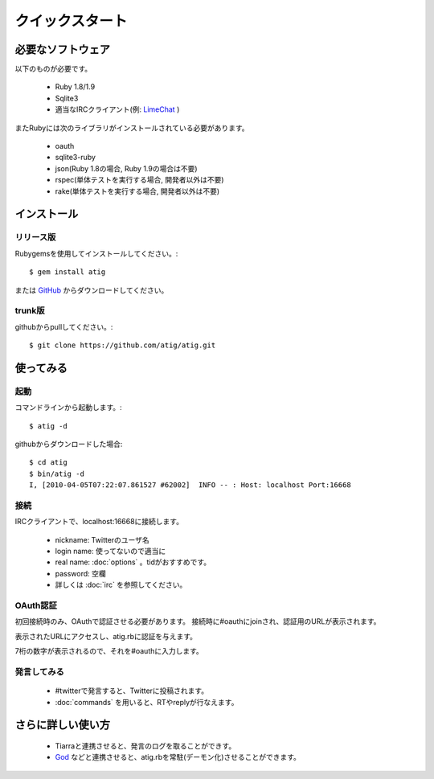 クイックスタート
================

必要なソフトウェア
------------------------------
以下のものが必要です。

 - Ruby 1.8/1.9
 - Sqlite3
 - 適当なIRCクライアント(例: `LimeChat`_ )

.. _LimeChat: http://limechat.net/

またRubyには次のライブラリがインストールされている必要があります。

 - oauth
 - sqlite3-ruby
 - json(Ruby 1.8の場合, Ruby 1.9の場合は不要)
 - rspec(単体テストを実行する場合, 開発者以外は不要)
 - rake(単体テストを実行する場合, 開発者以外は不要)

インストール
------------

リリース版
~~~~~~~~~~
Rubygemsを使用してインストールしてください。::

 $ gem install atig

または `GitHub`_ からダウンロードしてください。

.. _GitHub: http://github.com/atig/atig/downloads

trunk版
~~~~~~~~~~
githubからpullしてください。::

 $ git clone https://github.com/atig/atig.git

使ってみる
----------

起動
~~~~~~~~~
コマンドラインから起動します。::

 $ atig -d

githubからダウンロードした場合::

 $ cd atig
 $ bin/atig -d
 I, [2010-04-05T07:22:07.861527 #62002]  INFO -- : Host: localhost Port:16668

接続
~~~~~~~~~
IRCクライアントで、localhost:16668に接続します。

 - nickname: Twitterのユーザ名
 - login name: 使ってないので適当に
 - real name: :doc:`options` 。tidがおすすめです。
 - password: 空欄
 - 詳しくは :doc:`irc` を参照してください。

.. image:: _static/irc_setting.png



OAuth認証
~~~~~~~~~
初回接続時のみ、OAuthで認証させる必要があります。
接続時に#oauthにjoinされ、認証用のURLが表示されます。

.. image:: _static/oauth_channel.png

表示されたURLにアクセスし、atig.rbに認証を与えます。

.. image:: _static/allow.png

7桁の数字が表示されるので、それを#oauthに入力します。

.. image:: _static/verify.png

発言してみる
~~~~~~~~~~~~
 - #twitterで発言すると、Twitterに投稿されます。
 - :doc:`commands` を用いると、RTやreplyが行なえます。

さらに詳しい使い方
--------------------

 - Tiarraと連携させると、発言のログを取ることができす。
 - `God`_ などと連携させると、atig.rbを常駐(デーモン化)させることができます。

.. _God: http://god.rubyforge.org/

